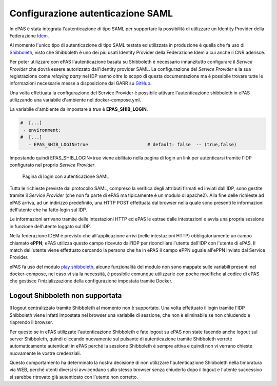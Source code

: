 Configurazione autenticazione SAML
==================================

In ePAS è stata integrata l'autenticazione di tipo SAML per supportare la possibilità
di utilizzare un Identity Provider della Federazione `Idem <https://idem.garr.it>`_.

Al momento l'unico tipo di autenticazione di tipo SAML testata ed utilizzata in produzione
è quella che fa uso di `Shibboleth <https://www.shibboleth.net/>`_, visto che Shibboleth è uno
dei più usati Identity Provider della Federazione Idem a cui anche il CNR aderisce.

Per poter utilizzare con ePAS l'autenticazione basata su Shibboleth è necessario innanzitutto
configurare il *Service Provider* che dovrà essere autorizzato dall'identity provider SAML.
La configurazione del *Service Provider* e la sua registrazione come *relaying party* nel IDP
vanno oltre lo scopo di questa documentazione ma è possibile trovare tutte le informazioni
necessarie messe a disposizione dal GARR
su `GitHub <https://github.com/ConsortiumGARR/idem-tutorials/tree/master/idem-fedops/HOWTO-Shibboleth/Service%20Provider>`_.

Una volta effettuata la configurazione del Service Provider è possibile attivare l'autenticazione
shibboleth in ePAS utilizzando una variabile d'ambiente nel docker-compose.yml.

La variabile d'ambiente da impostare a *true* è **EPAS_SHIB_LOGIN**.


.. code-block:: yaml

  #  [...]
   - environment:
  #  [...]
     - EPAS_SHIB_LOGIN=true                      # default: false  -- (true,false)

Impostando quindi EPAS_SHIB_LOGIN=true viene abilitato nella pagina di login un link per
autenticarsi tramite l'IDP configurato nel proprio *Service Provider*.

.. figure:: _static/images/login_form_with_saml.png
   :scale: 80

   Pagina di login con autenticazione SAML
   
Tutta le richieste previste dal protocollo SAML, compreso la verifica degli attributi firmati ed 
inviati dall'IDP, sono gestite tramite il *Service Provider* (che non fa parte di ePAS ma tipicamente
è un modulo di apache2). Alla fine delle richieste ad ePAS arriva, ad un indirizzo predefinito, una
HTTP POST effettuata dal browser nella quale sono presenti le informazioni dell'utente che ha fatto
login sul IDP. 

Le informazioni arrivano tramite delle intestazioni HTTP ed ePAS le estrae dalle
intestazioni e avvia una propria sessione in funzione dell'utente loggato sul IDP.

Nella federazione IDEM è previsto che all'applicazione arrivi (nelle intestazioni HTTP)
obbligatoriamente un campo chiamato **ePPN**; ePAS utilizza questo campo ricevuto dall'IDP per 
riconciliare l'utente dell'IDP con l'utente di ePAS. Il match dell'utente viene effettuato cercando
la persona che ha in ePAS il campo ePPN uguale all'ePPN inviato dal Service Provider.

ePAS fa uso del modulo `play shibboleth <https://www.playframework.com/modules/shibboleth-1.2/home>`_,
alcune funzionalità del modulo non sono mappate sulle variabili presenti nel docker-compose, nel caso
vi sia la necessità, è possibile comunque utilizzarle con poche modifiche al codice di ePAS che
gestisce l'inizializzazione della configurazione impostata tramite Docker.

Logout Shibboleth non supportata
--------------------------------

Il logout centralizzato tramite Shibboleth al momento non è supportato.
Una volta effettuato il login tramite l'IDP Shibboleth viene infatti impostata nel browser una 
variabile di sessione, che non è eliminabile se non chiudendo e riaprendo il browser.

Per questo se in ePAS utilizzate l'autenticazione Shibboleth e fate logout su ePAS non state
facendo anche logout sul server Shibboleth, quindi cliccando nuovamente sul pulsante di
autenticazione tramite Shibboleth verrete automaticamente autenticati in ePAS perché la sessione
Shibboleth è sempre attiva e quindi non vi verrano chieste nuovamente le vostre credenziali.

Questo comportamento ha determinato la nostra decisione di non utilizzare l'autenticazione 
Shibboleth nella timbratura via WEB, perché utenti diversi si avvicendano sullo stesso browser
senza chiuderlo dopo il logout e l'utente successivo si sarebbe ritrovato già autenticato con
l'utente non corretto.